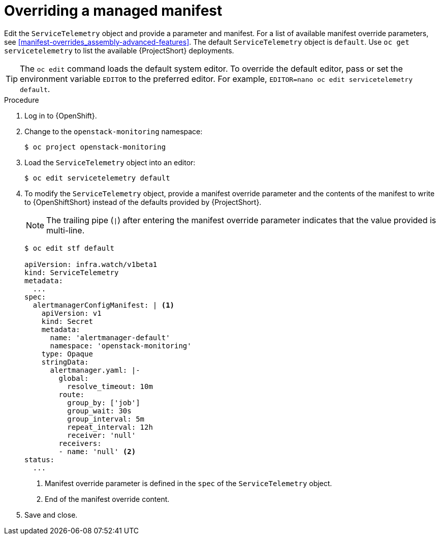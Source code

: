 // Module included in the following assemblies:
//
// <List assemblies here, each on a new line>

// This module can be included from assemblies using the following include statement:
// include::<path>/proc_overriding-a-managed-manifest.adoc[leveloffset=+1]


[id="overriding-a-managed-manifest_{context}"]
= Overriding a managed manifest

[role="_abstract"]
Edit the `ServiceTelemetry` object and provide a parameter and manifest. For a list of available manifest override parameters, see xref:manifest-overrides_assembly-advanced-features[]. The default `ServiceTelemetry` object is `default`. Use `oc get servicetelemetry` to list the available {ProjectShort} deployments.

[TIP]
The `oc edit` command loads the default system editor. To override the default editor, pass or set the environment variable `EDITOR` to the preferred editor. For example, `EDITOR=nano oc edit servicetelemetry default`.

.Procedure

. Log in to {OpenShift}.
. Change to the `openstack-monitoring` namespace:
+
[source,bash]
----
$ oc project openstack-monitoring
----

. Load the `ServiceTelemetry` object into an editor:
+
[source,bash]
----
$ oc edit servicetelemetry default
----

. To modify the `ServiceTelemetry` object, provide a manifest override parameter and the contents of the manifest to write to {OpenShiftShort} instead of the defaults provided by {ProjectShort}.
+
NOTE: The trailing pipe (`|`) after entering the manifest override parameter indicates that the value provided is multi-line.

+
[source,yaml,options="nowrap"]
----
$ oc edit stf default

apiVersion: infra.watch/v1beta1
kind: ServiceTelemetry
metadata:
  ...
spec:
  alertmanagerConfigManifest: | <1>
    apiVersion: v1
    kind: Secret
    metadata:
      name: 'alertmanager-default'
      namespace: 'openstack-monitoring'
    type: Opaque
    stringData:
      alertmanager.yaml: |-
        global:
          resolve_timeout: 10m
        route:
          group_by: ['job']
          group_wait: 30s
          group_interval: 5m
          repeat_interval: 12h
          receiver: 'null'
        receivers:
        - name: 'null' <2>
status:
  ...
----
+
<1> Manifest override parameter is defined in the `spec` of the `ServiceTelemetry` object.
<2> End of the manifest override content.

. Save and close.
